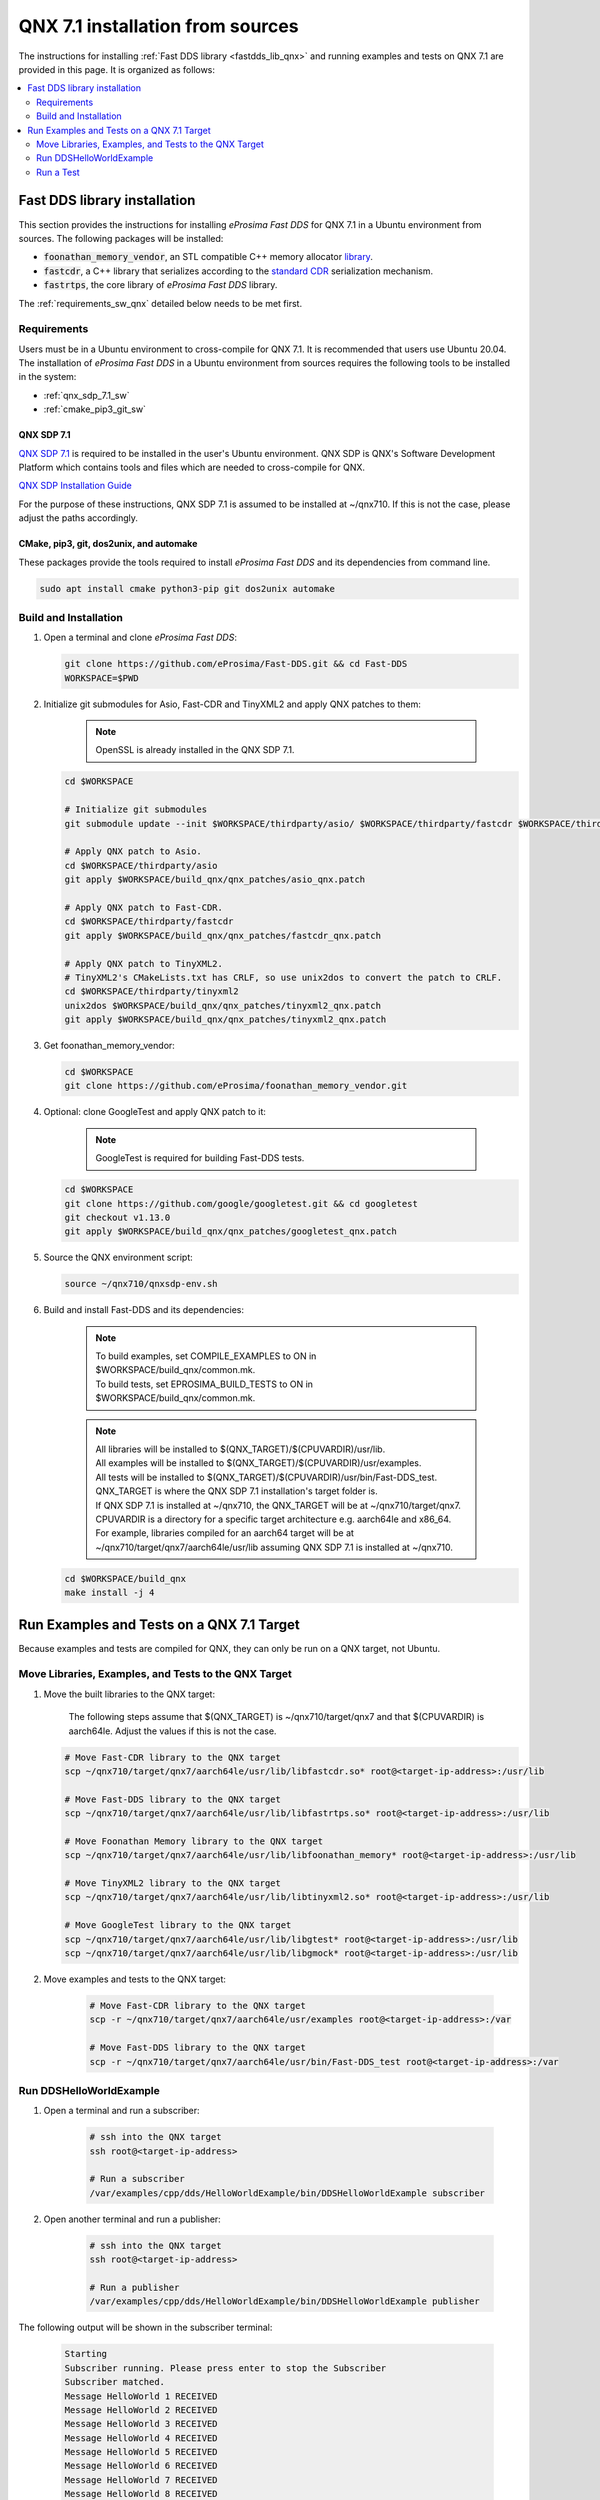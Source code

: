 .. _qnx_sources:

QNX 7.1 installation from sources
=================================

The instructions for installing :ref:`Fast DDS library <fastdds_lib_qnx>` and running examples and tests on QNX 7.1 are provided in this page.
It is organized as follows:

.. contents::
    :local:
    :backlinks: none
    :depth: 2

.. _fastdds_lib_qnx:

Fast DDS library installation
"""""""""""""""""""""""""""""

This section provides the instructions for installing *eProsima Fast DDS* for QNX 7.1 in a Ubuntu environment from
sources. The following packages will be installed:

* :code:`foonathan_memory_vendor`, an STL compatible C++ memory allocator
  `library <https://github.com/foonathan/memory>`_.
* :code:`fastcdr`, a C++ library that serializes according to the
  `standard CDR <https://www.omg.org/cgi-bin/doc?formal/02-06-51>`_ serialization mechanism.
* :code:`fastrtps`, the core library of *eProsima Fast DDS* library.

The :ref:`requirements_sw_qnx` detailed below needs to be met first.

.. _requirements_sw_qnx:

Requirements
------------

Users must be in a Ubuntu environment to cross-compile for QNX 7.1. It is recommended that users use Ubuntu 20.04.
The installation of *eProsima Fast DDS* in a Ubuntu environment from sources requires the following tools to be
installed in the system:

* :ref:`qnx_sdp_7.1_sw`
* :ref:`cmake_pip3_git_sw`

.. _qnx_sdp_7.1_sw:

QNX SDP 7.1
^^^^^^^^^^^^^

`QNX SDP 7.1 <https://www.qnx.com/download/>`_ is required to be installed in the user's Ubuntu environment.
QNX SDP is QNX's Software Development Platform which contains tools and files which are needed to cross-compile for QNX.

`QNX SDP Installation Guide <https://www.qnx.com/developers/docs/7.0.0/#com.qnx.doc.qnxsdp.quickstart/topic/install_host.html>`_

For the purpose of these instructions, QNX SDP 7.1 is assumed to be installed at ~/qnx710. If this is not the case, please adjust the paths accordingly.

.. _cmake_pip3_git_sw:

CMake, pip3, git, dos2unix, and automake
^^^^^^^^^^^^^^^^^^^^^^^^^^^^^^^^^^^^^^^^

These packages provide the tools required to install *eProsima Fast DDS* and its dependencies from command line.

.. code-block:: bash

    sudo apt install cmake python3-pip git dos2unix automake

.. _build_and_installation_sw:

Build and Installation
----------------------

#. Open a terminal and clone *eProsima Fast DDS*:

   .. code-block:: bash

       git clone https://github.com/eProsima/Fast-DDS.git && cd Fast-DDS
       WORKSPACE=$PWD

#. Initialize git submodules for Asio, Fast-CDR and TinyXML2 and apply QNX patches to them:

    .. note::
        OpenSSL is already installed in the QNX SDP 7.1.

   .. code-block:: bash

       cd $WORKSPACE

       # Initialize git submodules
       git submodule update --init $WORKSPACE/thirdparty/asio/ $WORKSPACE/thirdparty/fastcdr $WORKSPACE/thirdparty/tinyxml2/

       # Apply QNX patch to Asio.
       cd $WORKSPACE/thirdparty/asio
       git apply $WORKSPACE/build_qnx/qnx_patches/asio_qnx.patch

       # Apply QNX patch to Fast-CDR.
       cd $WORKSPACE/thirdparty/fastcdr
       git apply $WORKSPACE/build_qnx/qnx_patches/fastcdr_qnx.patch

       # Apply QNX patch to TinyXML2.
       # TinyXML2's CMakeLists.txt has CRLF, so use unix2dos to convert the patch to CRLF. 
       cd $WORKSPACE/thirdparty/tinyxml2
       unix2dos $WORKSPACE/build_qnx/qnx_patches/tinyxml2_qnx.patch
       git apply $WORKSPACE/build_qnx/qnx_patches/tinyxml2_qnx.patch

#. Get foonathan_memory_vendor:

   .. code-block:: bash

       cd $WORKSPACE
       git clone https://github.com/eProsima/foonathan_memory_vendor.git

#. Optional: clone GoogleTest and apply QNX patch to it:

    .. note::

       GoogleTest is required for building Fast-DDS tests.

   .. code-block:: bash

       cd $WORKSPACE
       git clone https://github.com/google/googletest.git && cd googletest
       git checkout v1.13.0
       git apply $WORKSPACE/build_qnx/qnx_patches/googletest_qnx.patch

#. Source the QNX environment script:

   .. code-block:: bash

       source ~/qnx710/qnxsdp-env.sh

#. Build and install Fast-DDS and its dependencies:

    .. note::

       | To build examples, set COMPILE_EXAMPLES to ON in $WORKSPACE/build_qnx/common.mk.
       | To build tests, set EPROSIMA_BUILD_TESTS to ON in $WORKSPACE/build_qnx/common.mk.

    .. note::

       | All libraries will be installed to $(QNX_TARGET)/$(CPUVARDIR)/usr/lib.
       | All examples will be installed to $(QNX_TARGET)/$(CPUVARDIR)/usr/examples.
       | All tests will be installed to $(QNX_TARGET)/$(CPUVARDIR)/usr/bin/Fast-DDS_test.

       | QNX_TARGET is where the QNX SDP 7.1 installation's target folder is.
       | If QNX SDP 7.1 is installed at ~/qnx710, the QNX_TARGET will be at ~/qnx710/target/qnx7.
       | CPUVARDIR is a directory for a specific target architecture e.g. aarch64le and x86_64.

       | For example, libraries compiled for an aarch64 target will be at ~/qnx710/target/qnx7/aarch64le/usr/lib assuming QNX SDP 7.1 is installed at ~/qnx710.

   .. code-block:: bash

       cd $WORKSPACE/build_qnx
       make install -j 4

.. _run_examples_and_tests:

Run Examples and Tests on a QNX 7.1 Target
""""""""""""""""""""""""""""""""""""""""""

| Because examples and tests are compiled for QNX, they can only be run on a QNX target, not Ubuntu.

Move Libraries, Examples, and Tests to the QNX Target
------------------------------------------------------

#. Move the built libraries to the QNX target:

    The following steps assume that $(QNX_TARGET) is ~/qnx710/target/qnx7 and that $(CPUVARDIR) is aarch64le. Adjust the values if this is not the case.

   .. code-block:: bash

       # Move Fast-CDR library to the QNX target
       scp ~/qnx710/target/qnx7/aarch64le/usr/lib/libfastcdr.so* root@<target-ip-address>:/usr/lib

       # Move Fast-DDS library to the QNX target
       scp ~/qnx710/target/qnx7/aarch64le/usr/lib/libfastrtps.so* root@<target-ip-address>:/usr/lib

       # Move Foonathan Memory library to the QNX target
       scp ~/qnx710/target/qnx7/aarch64le/usr/lib/libfoonathan_memory* root@<target-ip-address>:/usr/lib

       # Move TinyXML2 library to the QNX target
       scp ~/qnx710/target/qnx7/aarch64le/usr/lib/libtinyxml2.so* root@<target-ip-address>:/usr/lib

       # Move GoogleTest library to the QNX target
       scp ~/qnx710/target/qnx7/aarch64le/usr/lib/libgtest* root@<target-ip-address>:/usr/lib
       scp ~/qnx710/target/qnx7/aarch64le/usr/lib/libgmock* root@<target-ip-address>:/usr/lib

#. Move examples and tests to the QNX target:

    .. code-block:: bash

       # Move Fast-CDR library to the QNX target
       scp -r ~/qnx710/target/qnx7/aarch64le/usr/examples root@<target-ip-address>:/var

       # Move Fast-DDS library to the QNX target
       scp -r ~/qnx710/target/qnx7/aarch64le/usr/bin/Fast-DDS_test root@<target-ip-address>:/var

Run DDSHelloWorldExample
------------------------

#. Open a terminal and run a subscriber:

    .. code-block:: bash

       # ssh into the QNX target
       ssh root@<target-ip-address>

       # Run a subscriber
       /var/examples/cpp/dds/HelloWorldExample/bin/DDSHelloWorldExample subscriber
    
#. Open another terminal and run a publisher:

    .. code-block:: bash

       # ssh into the QNX target
       ssh root@<target-ip-address>

       # Run a publisher
       /var/examples/cpp/dds/HelloWorldExample/bin/DDSHelloWorldExample publisher

The following output will be shown in the subscriber terminal:

    .. code-block:: console

       Starting 
       Subscriber running. Please press enter to stop the Subscriber
       Subscriber matched.
       Message HelloWorld 1 RECEIVED
       Message HelloWorld 2 RECEIVED
       Message HelloWorld 3 RECEIVED
       Message HelloWorld 4 RECEIVED
       Message HelloWorld 5 RECEIVED
       Message HelloWorld 6 RECEIVED
       Message HelloWorld 7 RECEIVED
       Message HelloWorld 8 RECEIVED
       Message HelloWorld 9 RECEIVED
       Message HelloWorld 10 RECEIVED
       Subscriber unmatched.

The following output will be shown for the publisher:

    .. code-block:: console

       Starting 
       Publisher running 10 samples.
       Publisher matched.
       Message: HelloWorld with index: 1 SENT
       Message: HelloWorld with index: 2 SENT
       Message: HelloWorld with index: 3 SENT
       Message: HelloWorld with index: 4 SENT
       Message: HelloWorld with index: 5 SENT
       Message: HelloWorld with index: 6 SENT
       Message: HelloWorld with index: 7 SENT
       Message: HelloWorld with index: 8 SENT
       Message: HelloWorld with index: 9 SENT
       Message: HelloWorld with index: 10 SENT

Run a Test
----------

    Because test binaries compiled for QNX cannot be run on Ubuntu, test binaries must be run on a target which is running QNX.

    .. code-block:: bash

       # ssh into the QNX target
       ssh root@<target-ip-address>

       # Run a test
       cd /var/Fast-DDS_test/unittest/dds/core/entity
       ./EntityTests

The following test output for EntityTests will be shown:

    .. code-block:: console

       [==========] Running 5 tests from 1 test suite.
       [----------] Global test environment set-up.
       [----------] 5 tests from EntityTests
       [ RUN      ] EntityTests.entity_constructor
       [       OK ] EntityTests.entity_constructor (0 ms)
       [ RUN      ] EntityTests.entity_enable
       [       OK ] EntityTests.entity_enable (0 ms)
       [ RUN      ] EntityTests.entity_get_instance_handle
       [       OK ] EntityTests.entity_get_instance_handle (0 ms)
       [ RUN      ] EntityTests.entity_equal_operator
       [       OK ] EntityTests.entity_equal_operator (0 ms)
       [ RUN      ] EntityTests.get_statuscondition
       [       OK ] EntityTests.get_statuscondition (0 ms)
       [----------] 5 tests from EntityTests (0 ms total)

       [----------] Global test environment tear-down
       [==========] 5 tests from 1 test suite ran. (0 ms total)
       [  PASSED  ] 5 tests.
